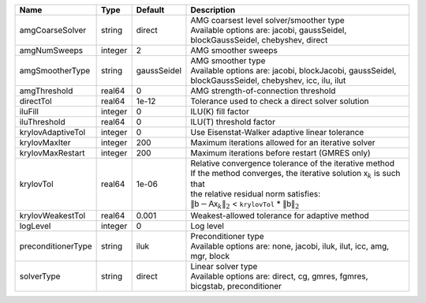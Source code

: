 

================== ======= =========== ======================================================================================================================================================================================================================================================================================================================= 
Name               Type    Default     Description                                                                                                                                                                                                                                                                                                             
================== ======= =========== ======================================================================================================================================================================================================================================================================================================================= 
amgCoarseSolver    string  direct      | AMG coarsest level solver/smoother type                                                                                                                                                                                                                                                                                 
                                       | Available options are: jacobi, gaussSeidel, blockGaussSeidel, chebyshev, direct                                                                                                                                                                                                                                         
amgNumSweeps       integer 2           AMG smoother sweeps                                                                                                                                                                                                                                                                                                     
amgSmootherType    string  gaussSeidel | AMG smoother type                                                                                                                                                                                                                                                                                                       
                                       | Available options are: jacobi, blockJacobi, gaussSeidel, blockGaussSeidel, chebyshev, icc, ilu, ilut                                                                                                                                                                                                                    
amgThreshold       real64  0           AMG strength-of-connection threshold                                                                                                                                                                                                                                                                                    
directTol          real64  1e-12       Tolerance used to check a direct solver solution                                                                                                                                                                                                                                                                        
iluFill            integer 0           ILU(K) fill factor                                                                                                                                                                                                                                                                                                      
iluThreshold       real64  0           ILU(T) threshold factor                                                                                                                                                                                                                                                                                                 
krylovAdaptiveTol  integer 0           Use Eisenstat-Walker adaptive linear tolerance                                                                                                                                                                                                                                                                          
krylovMaxIter      integer 200         Maximum iterations allowed for an iterative solver                                                                                                                                                                                                                                                                      
krylovMaxRestart   integer 200         Maximum iterations before restart (GMRES only)                                                                                                                                                                                                                                                                          
krylovTol          real64  1e-06       | Relative convergence tolerance of the iterative method                                                                                                                                                                                                                                                                  
                                       | If the method converges, the iterative solution :math:`\mathsf{x}_k` is such that                                                                                                                                                                                                                                       
                                       | the relative residual norm satisfies:                                                                                                                                                                                                                                                                                   
                                       | :math:`\left\lVert \mathsf{b} - \mathsf{A} \mathsf{x}_k \right\rVert_2` < ``krylovTol`` * :math:`\left\lVert\mathsf{b}\right\rVert_2`                                                                                                                                                                                   
krylovWeakestTol   real64  0.001       Weakest-allowed tolerance for adaptive method                                                                                                                                                                                                                                                                           
logLevel           integer 0           Log level                                                                                                                                                                                                                                                                                                               
preconditionerType string  iluk        | Preconditioner type                                                                                                                                                                                                                                                                                                     
                                       | Available options are: none, jacobi, iluk, ilut, icc, amg, mgr, block                                                                                                                                                                                                                                                   
solverType         string  direct      | Linear solver type                                                                                                                                                                                                                                                                                                      
                                       | Available options are: direct, cg, gmres, fgmres, bicgstab, preconditioner                                                                                                                                                                                                                                              
================== ======= =========== ======================================================================================================================================================================================================================================================================================================================= 


